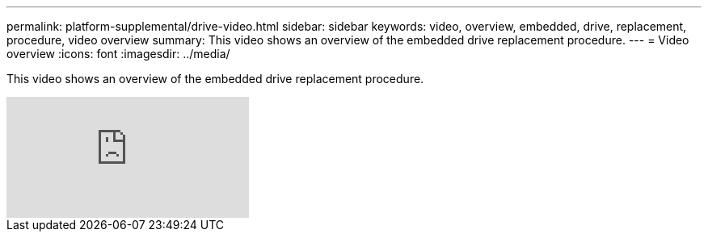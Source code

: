---
permalink: platform-supplemental/drive-video.html
sidebar: sidebar
keywords: video, overview, embedded, drive, replacement, procedure, video overview
summary: This video shows an overview of the embedded drive replacement procedure.
---
= Video overview
:icons: font
:imagesdir: ../media/

[.lead]
This video shows an overview of the embedded drive replacement procedure.

video::Ziqg9HL8oYQ?[youtube]
